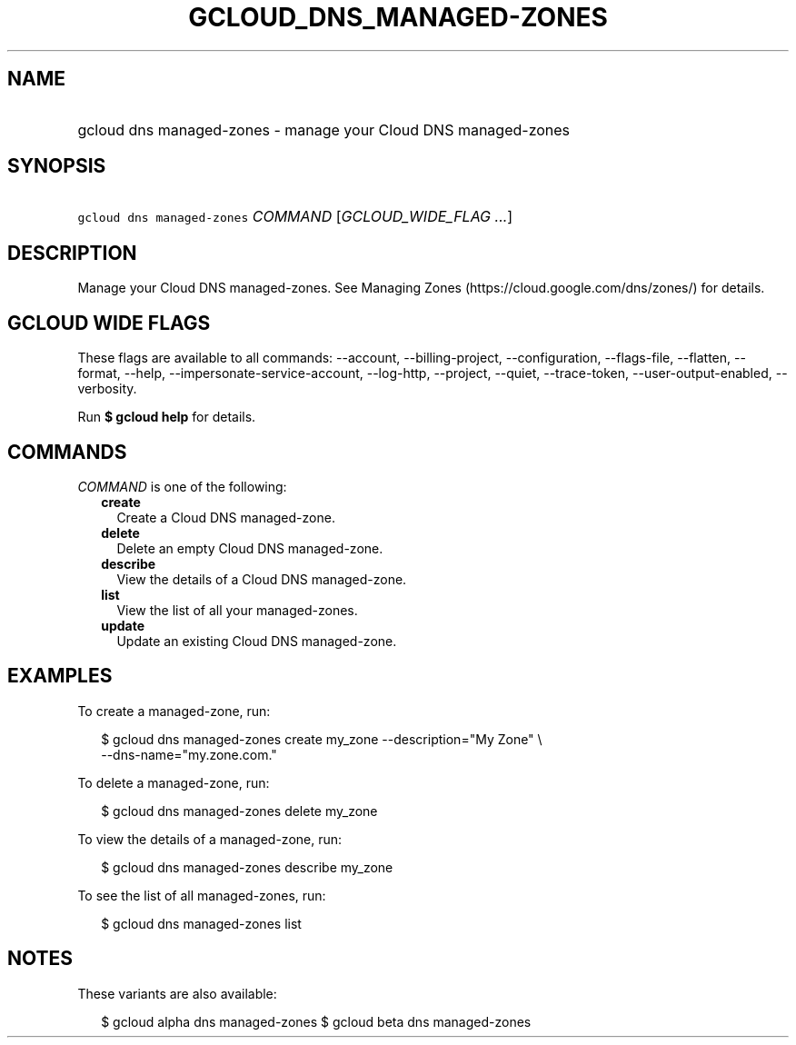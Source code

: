 
.TH "GCLOUD_DNS_MANAGED\-ZONES" 1



.SH "NAME"
.HP
gcloud dns managed\-zones \- manage your Cloud DNS managed\-zones



.SH "SYNOPSIS"
.HP
\f5gcloud dns managed\-zones\fR \fICOMMAND\fR [\fIGCLOUD_WIDE_FLAG\ ...\fR]



.SH "DESCRIPTION"

Manage your Cloud DNS managed\-zones. See Managing Zones
(https://cloud.google.com/dns/zones/) for details.



.SH "GCLOUD WIDE FLAGS"

These flags are available to all commands: \-\-account, \-\-billing\-project,
\-\-configuration, \-\-flags\-file, \-\-flatten, \-\-format, \-\-help,
\-\-impersonate\-service\-account, \-\-log\-http, \-\-project, \-\-quiet,
\-\-trace\-token, \-\-user\-output\-enabled, \-\-verbosity.

Run \fB$ gcloud help\fR for details.



.SH "COMMANDS"

\f5\fICOMMAND\fR\fR is one of the following:

.RS 2m
.TP 2m
\fBcreate\fR
Create a Cloud DNS managed\-zone.

.TP 2m
\fBdelete\fR
Delete an empty Cloud DNS managed\-zone.

.TP 2m
\fBdescribe\fR
View the details of a Cloud DNS managed\-zone.

.TP 2m
\fBlist\fR
View the list of all your managed\-zones.

.TP 2m
\fBupdate\fR
Update an existing Cloud DNS managed\-zone.


.RE
.sp

.SH "EXAMPLES"

To create a managed\-zone, run:

.RS 2m
$ gcloud dns managed\-zones create my_zone \-\-description="My Zone" \e
    \-\-dns\-name="my.zone.com."
.RE

To delete a managed\-zone, run:

.RS 2m
$ gcloud dns managed\-zones delete my_zone
.RE

To view the details of a managed\-zone, run:

.RS 2m
$ gcloud dns managed\-zones describe my_zone
.RE

To see the list of all managed\-zones, run:

.RS 2m
$ gcloud dns managed\-zones list
.RE



.SH "NOTES"

These variants are also available:

.RS 2m
$ gcloud alpha dns managed\-zones
$ gcloud beta dns managed\-zones
.RE

